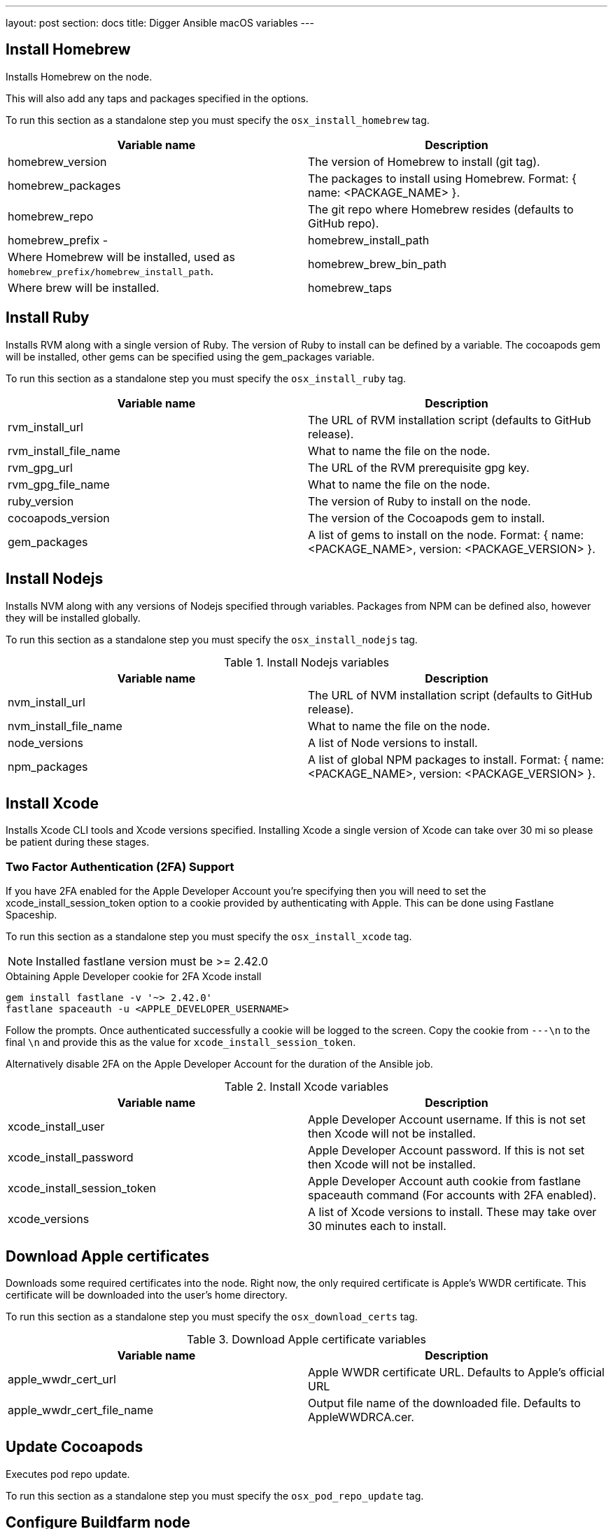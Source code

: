 ---
layout: post
section: docs
title: Digger Ansible macOS variables
---

== Install Homebrew

Installs Homebrew on the node.

This will also add any taps and packages specified in the options.

To run this section as a standalone step you must specify the
`osx_install_homebrew` tag.

|===
| Variable name | Description

|homebrew_version
|The version of Homebrew to install (git tag).
|homebrew_packages
|The packages to install using Homebrew. Format: { name: <PACKAGE_NAME> }.
|homebrew_repo
|The git repo where Homebrew resides (defaults to GitHub repo).
|homebrew_prefix -
|homebrew_install_path
|Where Homebrew will be installed, used as
`homebrew_prefix/homebrew_install_path`.
|homebrew_brew_bin_path
|Where brew will be installed.
|homebrew_taps
|A list of taps to add.
|===

== Install Ruby

Installs RVM along with a single version of Ruby. The version of Ruby to
install can be defined by a variable. The cocoapods gem will be installed,
other gems can be specified using the gem_packages variable.

To run this section as a standalone step you must specify the 
`osx_install_ruby` tag.

|===
| Variable name | Description

|rvm_install_url
|The URL of RVM installation script (defaults to GitHub release).

|rvm_install_file_name
|What to name the file on the node.

|rvm_gpg_url
|The URL of the RVM prerequisite gpg key.

|rvm_gpg_file_name
|What to name the file on the node.

|ruby_version
|The version of Ruby to install on the node.

|cocoapods_version
|The version of the Cocoapods gem to install.

|gem_packages
|A list of gems to install on the node.
Format: { name: <PACKAGE_NAME>, version: <PACKAGE_VERSION> }.
|===

== Install Nodejs

Installs NVM along with any versions of Nodejs specified through variables.
Packages from NPM can be defined also, however they will be installed globally.

To run this section as a standalone step you must specify the
`osx_install_nodejs` tag.

.Install Nodejs variables
|===
| Variable name | Description

|nvm_install_url
|The URL of NVM installation script (defaults to GitHub release).
|nvm_install_file_name
|What to name the file on the node.
|node_versions
|A list of Node versions to install.
|npm_packages
|A list of global NPM packages to install.
Format: { name: <PACKAGE_NAME>, version: <PACKAGE_VERSION> }.
|===

== Install Xcode

Installs Xcode CLI tools and Xcode versions specified. Installing Xcode a
single version of Xcode can take over 30 mi so please be patient during
these stages.

=== Two Factor Authentication (2FA) Support
If you have 2FA enabled for the Apple Developer Account you're specifying then
you will need to set the xcode_install_session_token option to a cookie
provided by authenticating with Apple. This can be done using Fastlane
Spaceship.

To run this section as a standalone step you must specify the
`osx_install_xcode` tag.

NOTE: Installed fastlane version must be >= 2.42.0

.Obtaining Apple Developer cookie for 2FA Xcode install
----
gem install fastlane -v '~> 2.42.0'
fastlane spaceauth -u <APPLE_DEVELOPER_USERNAME>
----

Follow the prompts. Once authenticated successfully a cookie will be logged to
the screen. Copy the cookie from `---\n` to the final `\n` and provide this as
the value for `xcode_install_session_token`.

Alternatively disable 2FA on the Apple Developer Account for the duration of
the Ansible job.

.Install Xcode variables
|===
| Variable name | Description

|xcode_install_user
|Apple Developer Account username. If this is not set then Xcode will not be
installed.
|xcode_install_password
|Apple Developer Account password. If this is not set then Xcode will not be
installed.
|xcode_install_session_token
|Apple Developer Account auth cookie from fastlane spaceauth command (For
accounts with 2FA enabled).
|xcode_versions
|A list of Xcode versions to install. These may take over 30 minutes each to
install.
|===

== Download Apple certificates

Downloads some required certificates into the node. Right now, the only
required certificate is Apple's WWDR certificate. This certificate will be
downloaded into the user's home directory.

To run this section as a standalone step you must specify the
`osx_download_certs` tag.

.Download Apple certificate variables
|===
| Variable name | Description

|apple_wwdr_cert_url
|Apple WWDR certificate URL. Defaults to Apple's official URL
|apple_wwdr_cert_file_name
|Output file name of the downloaded file. Defaults to AppleWWDRCA.cer.
|===

== Update Cocoapods

Executes pod repo update.

To run this section as a standalone step you must specify the
`osx_pod_repo_update` tag.

== Configure Buildfarm node

Creates a credential set in the build farm for the macOS nodes using the
provided keys. Add each machine as a node in the build farm, connecting through
SSH.

You will need to create a key pair using a tool such as ssh-keygen to allow the
Jenkins instance to connect with the macOS nodes.

To run this section as a standalone step you must specify the
`osx_configure_buildfarm` tag.

.Configure buildfarm node variables
|===
| Variable name | Description

|credential_private_key_path
|Location of the private key of the pair. This is stored in Jenkins and used to
SSH into the macOS node. If this is not set then this section will be skipped.
|credential_passphrase
|Passphrase of the private key. This is stored in Jenkins and used to SSH into
the macOS node. If this is not set then this section will be skipped.
|credential_public_key_path
|Location of the public key of the pair. If this is not set then this section
will be skipped.
|buildfarm_node_port
|The port to connect to the macOS node on. Defaults to 22.
|buildfarm_node_root_dir
|Root node of the node in Jenkins. Defaults to /Users/jenkins.
|buildfarm_credential_id
|Identifier for the Jenkins credential object. Defaults to
macOS_buildfarm_cred.
|buildfarm_credential_description
|Description of the Jenkins credential object.
|buildfarm_node_name
|Name of the slave/node in Jenkins. Defaults to macOS (<node_host_address>).
|buildfarm_node_labels
|List of labels to give the macOS node. Defaults to only ios.
|buildfarm_user_id
|Jenkins user. Defaults to admin.
|buildfarm_node_executors
|Number of executors (Jenkins configuration) on the macOS node. Defaults to 1.
|buildfarm_node_mode
|How the macOS node should be utilised. Should be one of:
|NORMAL
|Use this node as much as possible
|EXCLUSIVE
|Only build jobs with labels matching this node.
|buildfarm_node_description
|Description of the macOS node in Jenkins.
|Other options
|===

.Other variables
|===
| Variable name | Description

|remote_tmp_dir
|A directory where downloaded scripts and other miscellaneous files can be
stored for the duration of the job.
|project_name
|Name of the Jenkins project in OpenShift. Defaults to jenkins.
|===